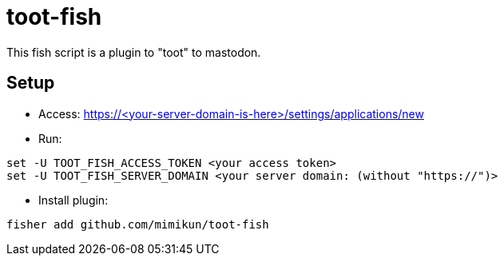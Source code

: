 = toot-fish

This fish script is a plugin to "toot" to mastodon.

== Setup

- Access: https://<your-server-domain-is-here>/settings/applications/new
- Run:

[source,shell]
----
set -U TOOT_FISH_ACCESS_TOKEN <your access token>
set -U TOOT_FISH_SERVER_DOMAIN <your server domain: (without "https://")>
----

- Install plugin:

[source,shell]
----
fisher add github.com/mimikun/toot-fish
----
